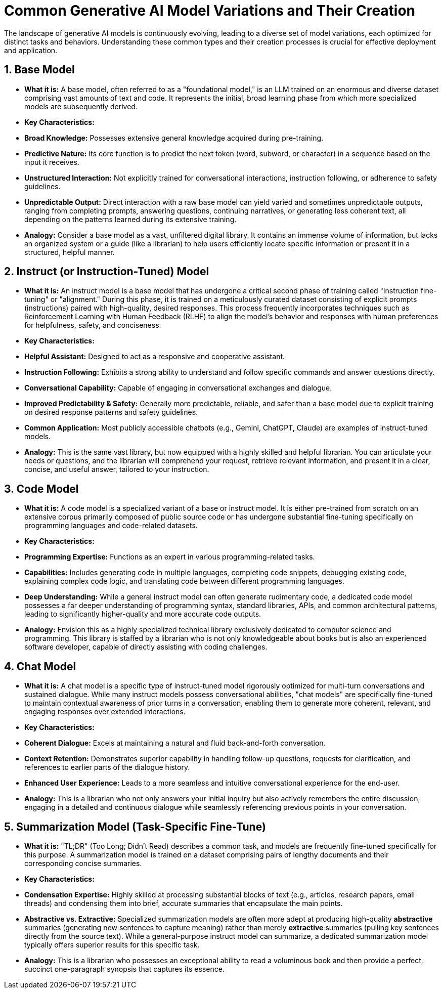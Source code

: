 = Common Generative AI Model Variations and Their Creation

The landscape of generative AI models is continuously evolving, leading to a diverse set of model variations, each optimized for distinct tasks and behaviors. Understanding these common types and their creation processes is crucial for effective deployment and application.

== 1. Base Model

* **What it is:** A base model, often referred to as a "foundational model," is an LLM trained on an enormous and diverse dataset comprising vast amounts of text and code. It represents the initial, broad learning phase from which more specialized models are subsequently derived.

* **Key Characteristics:**
    * **Broad Knowledge:** Possesses extensive general knowledge acquired during pre-training.
    * **Predictive Nature:** Its core function is to predict the next token (word, subword, or character) in a sequence based on the input it receives.
    * **Unstructured Interaction:** Not explicitly trained for conversational interactions, instruction following, or adherence to safety guidelines.
    * **Unpredictable Output:** Direct interaction with a raw base model can yield varied and sometimes unpredictable outputs, ranging from completing prompts, answering questions, continuing narratives, or generating less coherent text, all depending on the patterns learned during its extensive training.

* **Analogy:** Consider a base model as a vast, unfiltered digital library. It contains an immense volume of information, but lacks an organized system or a guide (like a librarian) to help users efficiently locate specific information or present it in a structured, helpful manner.

== 2. Instruct (or Instruction-Tuned) Model

* **What it is:** An instruct model is a base model that has undergone a critical second phase of training called "instruction fine-tuning" or "alignment." During this phase, it is trained on a meticulously curated dataset consisting of explicit prompts (instructions) paired with high-quality, desired responses. This process frequently incorporates techniques such as Reinforcement Learning with Human Feedback (RLHF) to align the model's behavior and responses with human preferences for helpfulness, safety, and conciseness.

* **Key Characteristics:**
    * **Helpful Assistant:** Designed to act as a responsive and cooperative assistant.
    * **Instruction Following:** Exhibits a strong ability to understand and follow specific commands and answer questions directly.
    * **Conversational Capability:** Capable of engaging in conversational exchanges and dialogue.
    * **Improved Predictability & Safety:** Generally more predictable, reliable, and safer than a base model due to explicit training on desired response patterns and safety guidelines.
    * **Common Application:** Most publicly accessible chatbots (e.g., Gemini, ChatGPT, Claude) are examples of instruct-tuned models.

* **Analogy:** This is the same vast library, but now equipped with a highly skilled and helpful librarian. You can articulate your needs or questions, and the librarian will comprehend your request, retrieve relevant information, and present it in a clear, concise, and useful answer, tailored to your instruction.

== 3. Code Model

* **What it is:** A code model is a specialized variant of a base or instruct model. It is either pre-trained from scratch on an extensive corpus primarily composed of public source code or has undergone substantial fine-tuning specifically on programming languages and code-related datasets.

* **Key Characteristics:**
    * **Programming Expertise:** Functions as an expert in various programming-related tasks.
    * **Capabilities:** Includes generating code in multiple languages, completing code snippets, debugging existing code, explaining complex code logic, and translating code between different programming languages.
    * **Deep Understanding:** While a general instruct model can often generate rudimentary code, a dedicated code model possesses a far deeper understanding of programming syntax, standard libraries, APIs, and common architectural patterns, leading to significantly higher-quality and more accurate code outputs.

* **Analogy:** Envision this as a highly specialized technical library exclusively dedicated to computer science and programming. This library is staffed by a librarian who is not only knowledgeable about books but is also an experienced software developer, capable of directly assisting with coding challenges.

== 4. Chat Model

* **What it is:** A chat model is a specific type of instruct-tuned model rigorously optimized for multi-turn conversations and sustained dialogue. While many instruct models possess conversational abilities, "chat models" are specifically fine-tuned to maintain contextual awareness of prior turns in a conversation, enabling them to generate more coherent, relevant, and engaging responses over extended interactions.

* **Key Characteristics:**
    * **Coherent Dialogue:** Excels at maintaining a natural and fluid back-and-forth conversation.
    * **Context Retention:** Demonstrates superior capability in handling follow-up questions, requests for clarification, and references to earlier parts of the dialogue history.
    * **Enhanced User Experience:** Leads to a more seamless and intuitive conversational experience for the end-user.

* **Analogy:** This is a librarian who not only answers your initial inquiry but also actively remembers the entire discussion, engaging in a detailed and continuous dialogue while seamlessly referencing previous points in your conversation.

== 5. Summarization Model (Task-Specific Fine-Tune)

* **What it is:** "TL;DR" (Too Long; Didn’t Read) describes a common task, and models are frequently fine-tuned specifically for this purpose. A summarization model is trained on a dataset comprising pairs of lengthy documents and their corresponding concise summaries.

* **Key Characteristics:**
    * **Condensation Expertise:** Highly skilled at processing substantial blocks of text (e.g., articles, research papers, email threads) and condensing them into brief, accurate summaries that encapsulate the main points.
    * **Abstractive vs. Extractive:** Specialized summarization models are often more adept at producing high-quality *abstractive* summaries (generating new sentences to capture meaning) rather than merely *extractive* summaries (pulling key sentences directly from the source text). While a general-purpose instruct model can summarize, a dedicated summarization model typically offers superior results for this specific task.

* **Analogy:** This is a librarian who possesses an exceptional ability to read a voluminous book and then provide a perfect, succinct one-paragraph synopsis that captures its essence.